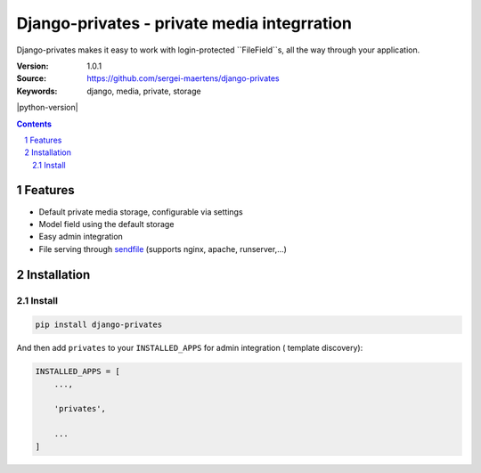 ============================================
Django-privates - private media integrration
============================================

Django-privates makes it easy to work with login-protected ``FileField``s,
all the way through your application.

:Version: 1.0.1
:Source: https://github.com/sergei-maertens/django-privates
:Keywords: django, media, private, storage

|build-status| |requirements| |coverage| |docs| |python-version| |django-versions| |pypi-version|

.. contents::

.. section-numbering::

Features
========

* Default private media storage, configurable via settings
* Model field using the default storage
* Easy admin integration
* File serving through `sendfile`_ (supports nginx, apache, runserver,...)


Installation
============

Install
-------

.. code-block:: bash

    pip install django-privates

And then add ``privates`` to your ``INSTALLED_APPS`` for admin integration (
template discovery):

.. code-block:: python

    INSTALLED_APPS = [
        ...,

        'privates',

        ...
    ]


.. |build-status| image:: https://travis-ci.org/sergei-maertens/django-privates.svg?branch=develop
    :target: https://travis-ci.org/sergei-maertens/django-privates

.. |requirements| image:: https://requires.io/github/sergei-maertens/django-privates/requirements.svg?branch=develop
    :target: https://requires.io/github/sergei-maertens/django-privates/requirements/?branch=develop
    :alt: Requirements status

.. |coverage| image:: https://codecov.io/gh/sergei-maertens/django-privates/branch/develop/graph/badge.svg
    :target: https://codecov.io/gh/sergei-maertens/django-privates
    :alt: Coverage status

.. |docs| image:: //readthedocs.org/projects/django-privates/badge/?version=latest
    :target: https://django-privates.readthedocs.io/en/latest/?badge=latest
    :alt: Documentation Status

.. |python-versions| image:: https://img.shields.io/pypi/pyversions/django-privates.svg

.. |django-versions| image:: https://img.shields.io/pypi/djversions/django-privates.svg

.. |pypi-version| image:: https://img.shields.io/pypi/v/django-privates.svg
    :target: https://pypi.org/project/django-privates/

.. _sendfile: https://pypi.org/project/django-sendfile2/
